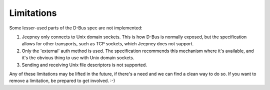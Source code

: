 Limitations
===========

Some lesser-used parts of the D-Bus spec are not implemented:

1. Jeepney only connects to Unix domain sockets.
   This is how D-Bus is normally exposed,
   but the specification allows for other transports, such as TCP sockets,
   which Jeepney does not support.
2. Only the 'external' auth method is used.
   The specification recommends this mechanism where it's available,
   and it's the obvious thing to use with Unix domain sockets.
3. Sending and receiving Unix file descriptors is not supported.

Any of these limitations may be lifted in the future,
if there's a need and we can find a clean way to do so.
If you want to remove a limitation, be prepared to get involved. :-)
